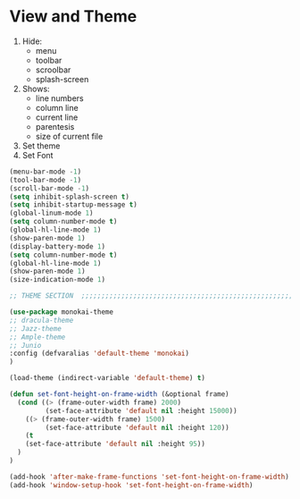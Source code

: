 * View and Theme

1. Hide:
   * menu
   * toolbar
   * scroolbar
   * splash-screen
2. Shows:
   * line numbers
   * column line
   * current line
   * parentesis
   * size of current file
3. Set theme
4. Set Font

#+BEGIN_SRC emacs-lisp
  (menu-bar-mode -1)
  (tool-bar-mode -1)
  (scroll-bar-mode -1)
  (setq inhibit-splash-screen t)
  (setq inhibit-startup-message t)
  (global-linum-mode 1)
  (setq column-number-mode t)
  (global-hl-line-mode 1)
  (show-paren-mode 1)
  (display-battery-mode 1)
  (setq column-number-mode t)
  (global-hl-line-mode 1)
  (show-paren-mode 1)
  (size-indication-mode 1)

  ;; THEME SECTION  ;;;;;;;;;;;;;;;;;;;;;;;;;;;;;;;;;;;;;;;;;;;;;;;;;;;;;;;;;;;;

  (use-package monokai-theme
  ;; dracula-theme
  ;; Jazz-theme
  ;; Ample-theme
  ;; Junio
  :config (defvaralias 'default-theme 'monokai)
  )

  (load-theme (indirect-variable 'default-theme) t)

  (defun set-font-height-on-frame-width (&optional frame)
    (cond ((> (frame-outer-width frame) 2000)
           (set-face-attribute 'default nil :height 15000))
	  ((> (frame-outer-width frame) 1500)
           (set-face-attribute 'default nil :height 120))
	  (t
	  (set-face-attribute 'default nil :height 95))
    )
  )

  (add-hook 'after-make-frame-functions 'set-font-height-on-frame-width)
  (add-hook 'window-setup-hook 'set-font-height-on-frame-width)
#+END_SRC
